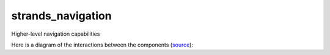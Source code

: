 strands\_navigation
===================

Higher-level navigation capabilities

Here is a diagram of the interactions between the components
(`source <http://interactive.blockdiag.com/?compression=deflate&src=eJx9kt1KxDAQhe_3KUKvs09Q1osVwQuVRcQbkTJNxzaYZEJ-qovsu5s0dbvqshBIhvnOnHCSVpF47yT07GvFWLDsRUGLalM9kSVFvRSg2A6CI6XQVa91psxZ6gFG2UOQZAqG9oe6-UQRA7IdKSn2pauXIfdkZCCH3b8RThyhR9CWXSup21nfnuhH3ILH0hjgpHUbNZg1fIBD9hsbF_9n6eOZ-yv5Fo7MXS62OCSGoqu4D3uFbMM68AN2E59W7yjaKcmc5bTNeoiBDGmKvrElTWn6KhGHP7KZ98GB6XxjlkuVqYan6HgKt74gFilP34C1vqic4KO5JJjdBieLIIdY-PIr1lfJubx99s61NvMz5nPLk0UWJR-eg6tXh2-Var3n>`__):
|components|

.. |components| image:: http://interactive.blockdiag.com/image?compression=deflate&encoding=base64&src=eJx9kt1KxDAQhe_3KUKvs09Q1osVwQuVRcQbkTJNxzaYZEJ-qovsu5s0dbvqshBIhvnOnHCSVpF47yT07GvFWLDsRUGLalM9kSVFvRSg2A6CI6XQVa91psxZ6gFG2UOQZAqG9oe6-UQRA7IdKSn2pauXIfdkZCCH3b8RThyhR9CWXSup21nfnuhH3ILH0hjgpHUbNZg1fIBD9hsbF_9n6eOZ-yv5Fo7MXS62OCSGoqu4D3uFbMM68AN2E59W7yjaKcmc5bTNeoiBDGmKvrElTWn6KhGHP7KZ98GB6XxjlkuVqYan6HgKt74gFilP34C1vqic4KO5JJjdBieLIIdY-PIr1lfJubx99s61NvMz5nPLk0UWJR-eg6tXh2-Var3n
